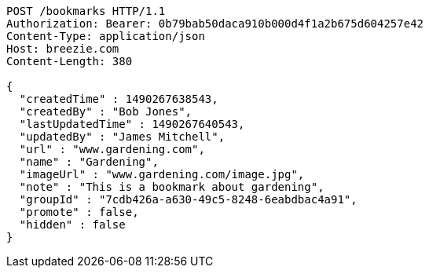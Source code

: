 [source,http,options="nowrap"]
----
POST /bookmarks HTTP/1.1
Authorization: Bearer: 0b79bab50daca910b000d4f1a2b675d604257e42
Content-Type: application/json
Host: breezie.com
Content-Length: 380

{
  "createdTime" : 1490267638543,
  "createdBy" : "Bob Jones",
  "lastUpdatedTime" : 1490267640543,
  "updatedBy" : "James Mitchell",
  "url" : "www.gardening.com",
  "name" : "Gardening",
  "imageUrl" : "www.gardening.com/image.jpg",
  "note" : "This is a bookmark about gardening",
  "groupId" : "7cdb426a-a630-49c5-8248-6eabdbac4a91",
  "promote" : false,
  "hidden" : false
}
----
